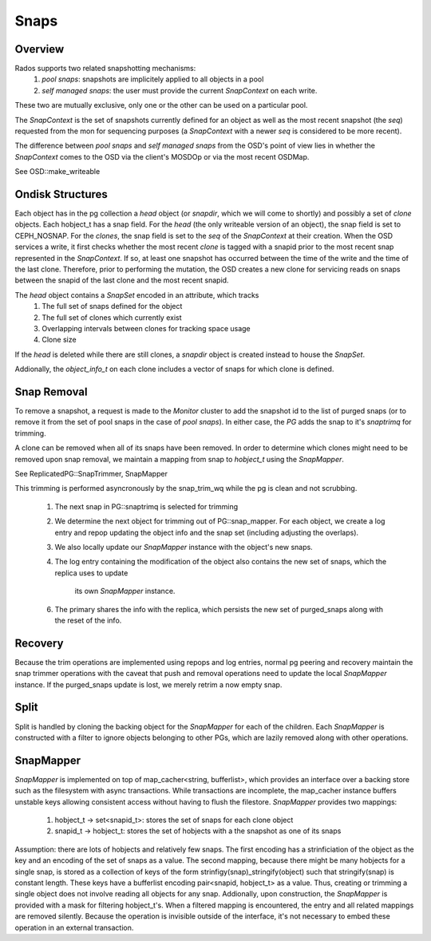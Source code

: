 ======
Snaps
======

Overview
--------
Rados supports two related snapshotting mechanisms:
  1. *pool snaps*: snapshots are implicitely applied to all objects
     in a pool
  2. *self managed snaps*: the user must provide the current *SnapContext*
     on each write.

These two are mutually exclusive, only one or the other can be used on
a particular pool.

The *SnapContext* is the set of snapshots currently defined for an object
as well as the most recent snapshot (the *seq*) requested from the mon for
sequencing purposes (a *SnapContext* with a newer *seq* is considered to
be more recent).

The difference between *pool snaps* and *self managed snaps* from the
OSD's point of view lies in whether the *SnapContext* comes to the OSD
via the client's MOSDOp or via the most recent OSDMap.

See OSD::make_writeable

Ondisk Structures
-----------------
Each object has in the pg collection a *head* object (or *snapdir*, which we
will come to shortly) and possibly a set of *clone* objects. 
Each hobject_t has a snap field.  For the *head* (the only writeable version
of an object), the snap field is set to CEPH_NOSNAP.  For the *clones*, the
snap field is set to the *seq* of the *SnapContext* at their creation.
When the OSD services a write, it first checks whether the most recent
*clone* is tagged with a snapid prior to the most recent snap represented
in the *SnapContext*.  If so, at least one snapshot has occurred between
the time of the write and the time of the last clone.  Therefore, prior
to performing the mutation, the OSD creates a new clone for servicing
reads on snaps between the snapid of the last clone and the most recent
snapid.

The *head* object contains a *SnapSet* encoded in an attribute, which tracks
  1. The full set of snaps defined for the object
  2. The full set of clones which currently exist
  3. Overlapping intervals between clones for tracking space usage
  4. Clone size

If the *head* is deleted while there are still clones, a *snapdir* object
is created instead to house the *SnapSet*.

Addionally, the *object_info_t* on each clone includes a vector of snaps
for which clone is defined.

Snap Removal
------------
To remove a snapshot, a request is made to the *Monitor* cluster to
add the snapshot id to the list of purged snaps (or to remove it from
the set of pool snaps in the case of *pool snaps*).  In either case,
the *PG* adds the snap to it's *snaptrimq* for trimming.

A clone can be removed when all of its snaps have been removed.  In
order to determine which clones might need to be removed upon snap
removal, we maintain a mapping from snap to *hobject_t* using the
*SnapMapper*.

See ReplicatedPG::SnapTrimmer, SnapMapper

This trimming is performed asyncronously by the snap_trim_wq while the
pg is clean and not scrubbing.
  1. The next snap in PG::snaptrimq is selected for trimming
  2. We determine the next object for trimming out of PG::snap_mapper.
     For each object, we create a log entry and repop updating the
     object info and the snap set (including adjusting the overlaps).
  3. We also locally update our *SnapMapper* instance with the object's
     new snaps.
  4. The log entry containing the modification of the object also
     contains the new set of snaps, which the replica uses to update
		 its own *SnapMapper* instance.
  6. The primary shares the info with the replica, which persists
     the new set of purged_snaps along with the reset of the info.

Recovery
--------
Because the trim operations are implemented using repops and log entries,
normal pg peering and recovery maintain the snap trimmer operations with
the caveat that push and removal operations need to update the local
*SnapMapper* instance.  If the purged_snaps update is lost, we merely
retrim a now empty snap.

Split
-----
Split is handled by cloning the backing object for the *SnapMapper* for
each of the children.  Each *SnapMapper* is constructed with a filter
to ignore objects belonging to other PGs, which are lazily removed along
with other operations.

SnapMapper
----------
*SnapMapper* is implemented on top of map_cacher<string, bufferlist>,
which provides an interface over a backing store such as the filesystem
with async transactions.  While transactions are incomplete, the map_cacher
instance buffers unstable keys allowing consistent access without having
to flush the filestore.  *SnapMapper* provides two mappings:
  1. hobject_t -> set<snapid_t>: stores the set of snaps for each clone
     object
  2. snapid_t -> hobject_t: stores the set of hobjects with a the snapshot
     as one of its snaps

Assumption: there are lots of hobjects and relatively few snaps.  The
first encoding has a strinficiation of the object as the key and an
encoding of the set of snaps as a value.  The second mapping, because there
might be many hobjects for a single snap, is stored as a collection of keys
of the form strinfigy(snap)_stringify(object) such that stringify(snap)
is constant length.  These keys have a bufferlist encoding
pair<snapid, hobject_t> as a value.  Thus, creating or trimming a single
object does not involve reading all objects for any snap.  Addionally,
upon construction, the *SnapMapper* is provided with a mask for filtering
hobject_t's.  When a filtered mapping is encountered, the entry and all
related mappings are removed silently.  Because the operation is invisible
outside of the interface, it's not necessary to embed these operation in
an external transaction.
